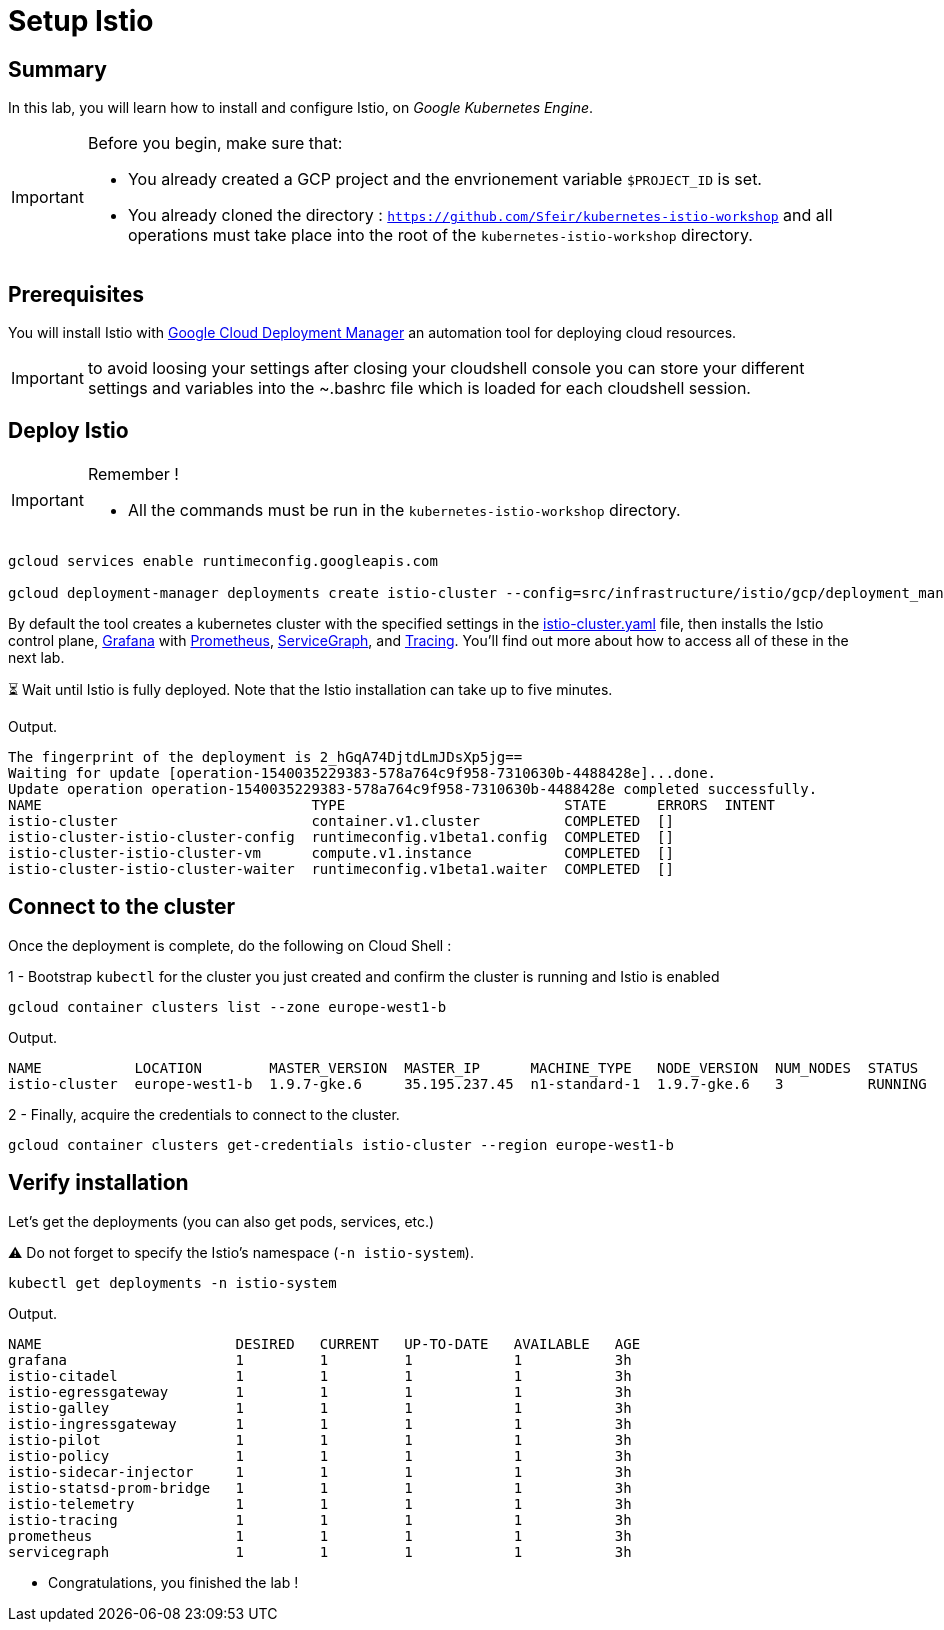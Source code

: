 = Setup Istio


[#summary]
== Summary
In this lab, you will learn how to install and configure Istio, on _Google Kubernetes Engine_.

[IMPORTANT]
.Before you begin, make sure that:
====
- You already created a GCP project and the envrionement variable ``$PROJECT_ID`` is set.
- You already cloned the directory : ``https://github.com/Sfeir/kubernetes-istio-workshop`` and all operations must take place into the root of the ``kubernetes-istio-workshop`` directory.
====



[#prerequisites]
== Prerequisites

You will install Istio with https://cloud.google.com/deployment-manager/docs/[Google Cloud Deployment Manager] an automation tool for deploying cloud resources.

[IMPORTANT]
.to avoid loosing your settings after closing your cloudshell console you can store your different settings and variables into the ~.bashrc file which is loaded for each cloudshell session.
====
====

[#deploy-istio]
== Deploy Istio

[IMPORTANT]
.Remember !
====
- All the commands must be run in the ``kubernetes-istio-workshop`` directory.
====

[source, bash]
----
gcloud services enable runtimeconfig.googleapis.com

gcloud deployment-manager deployments create istio-cluster --config=src/infrastructure/istio/gcp/deployment_manager/istio-cluster.yaml
----

By default the tool creates a kubernetes cluster with the specified settings in the https://github.com/Sfeir/kubernetes-istio-workshop/blob/master/src/infrastructure/istio/gcp/deployment_manager/istio-cluster.yaml[istio-cluster.yaml] file, then installs the Istio control plane, https://istio.io/docs/tasks/telemetry/using-istio-dashboard/[Grafana] with https://istio.io/docs/tasks/telemetry/querying-metrics/[Prometheus], https://istio.io/docs/tasks/telemetry/servicegraph/[ServiceGraph], and https://istio.io/docs/tasks/telemetry/distributed-tracing/[Tracing]. You’ll find out more about how to access all of these in the next lab.

⏳ Wait until Istio is fully deployed. Note that the Istio installation can take up to five minutes.

Output.

[source, bash]
----
The fingerprint of the deployment is 2_hGqA74DjtdLmJDsXp5jg==
Waiting for update [operation-1540035229383-578a764c9f958-7310630b-4488428e]...done.
Update operation operation-1540035229383-578a764c9f958-7310630b-4488428e completed successfully.
NAME                                TYPE                          STATE      ERRORS  INTENT
istio-cluster                       container.v1.cluster          COMPLETED  []
istio-cluster-istio-cluster-config  runtimeconfig.v1beta1.config  COMPLETED  []
istio-cluster-istio-cluster-vm      compute.v1.instance           COMPLETED  []
istio-cluster-istio-cluster-waiter  runtimeconfig.v1beta1.waiter  COMPLETED  []
----

[#connect-cluster]
== Connect to the cluster

Once the deployment is complete, do the following on Cloud Shell :

1 - Bootstrap ``kubectl`` for the cluster you just created and confirm the cluster is running and Istio is enabled
[source, bash]
----
gcloud container clusters list --zone europe-west1-b
----

Output.
[source, bash]
----
NAME           LOCATION        MASTER_VERSION  MASTER_IP      MACHINE_TYPE   NODE_VERSION  NUM_NODES  STATUS
istio-cluster  europe-west1-b  1.9.7-gke.6     35.195.237.45  n1-standard-1  1.9.7-gke.6   3          RUNNING
----

2 - Finally, acquire the credentials to connect to the cluster.

[source, bash]
----
gcloud container clusters get-credentials istio-cluster --region europe-west1-b
----

[#verify-installation]
== Verify installation

Let's get the deployments (you can also get pods, services, etc.)

⚠️ Do not forget to specify the Istio's namespace (``-n istio-system``).

[source, bash]
----
kubectl get deployments -n istio-system
----

Output.
[source, bash]
----
NAME                       DESIRED   CURRENT   UP-TO-DATE   AVAILABLE   AGE
grafana                    1         1         1            1           3h
istio-citadel              1         1         1            1           3h
istio-egressgateway        1         1         1            1           3h
istio-galley               1         1         1            1           3h
istio-ingressgateway       1         1         1            1           3h
istio-pilot                1         1         1            1           3h
istio-policy               1         1         1            1           3h
istio-sidecar-injector     1         1         1            1           3h
istio-statsd-prom-bridge   1         1         1            1           3h
istio-telemetry            1         1         1            1           3h
istio-tracing              1         1         1            1           3h
prometheus                 1         1         1            1           3h
servicegraph               1         1         1            1           3h
----

- Congratulations, you finished the lab !

